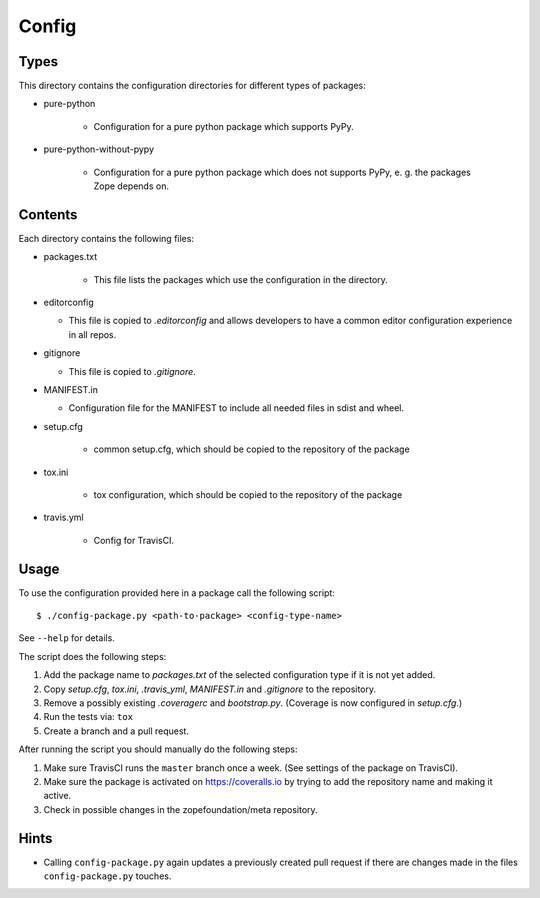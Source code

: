 Config
======

Types
-----

This directory contains the configuration directories for different types of
packages:

* pure-python

    - Configuration for a pure python package which supports PyPy.

* pure-python-without-pypy

    - Configuration for a pure python package which does not supports PyPy,
      e. g. the packages Zope depends on.

Contents
--------

Each directory contains the following files:

* packages.txt

    - This file lists the packages which use the configuration in the
      directory.
* editorconfig

  - This file is copied to `.editorconfig` and allows developers to have a
    common editor configuration experience in all repos.
* gitignore

  - This file is copied to `.gitignore`.
* MANIFEST.in

  - Configuration file for the MANIFEST to include all needed files in sdist
    and wheel.
* setup.cfg

    - common setup.cfg, which should be copied to the repository of the
      package
* tox.ini

    - tox configuration, which should be copied to the repository of the
      package
* travis.yml

    - Config for TravisCI.

Usage
-----

To use the configuration provided here in a package call the following script::

    $ ./config-package.py <path-to-package> <config-type-name>

See ``--help`` for details.

The script does the following steps:

1. Add the package name to `packages.txt` of the selected configuration type if
   it is not yet added.
2. Copy `setup.cfg`, `tox.ini`, `.travis_yml`, `MANIFEST.in` and `.gitignore`
   to the repository.
3. Remove a possibly existing `.coveragerc` and `bootstrap.py`. (Coverage is
   now configured in `setup.cfg`.)
4. Run the tests via: ``tox``
5. Create a branch and a pull request.

After running the script you should manually do the following steps:

1. Make sure TravisCI runs the ``master`` branch once a week. (See settings of
   the package on TravisCI).
2. Make sure the package is activated on https://coveralls.io by trying to add
   the repository name and making it active.
3. Check in possible changes in the zopefoundation/meta repository.


Hints
-----

* Calling ``config-package.py`` again updates a previously created pull request
  if there are changes made in the files ``config-package.py`` touches.
